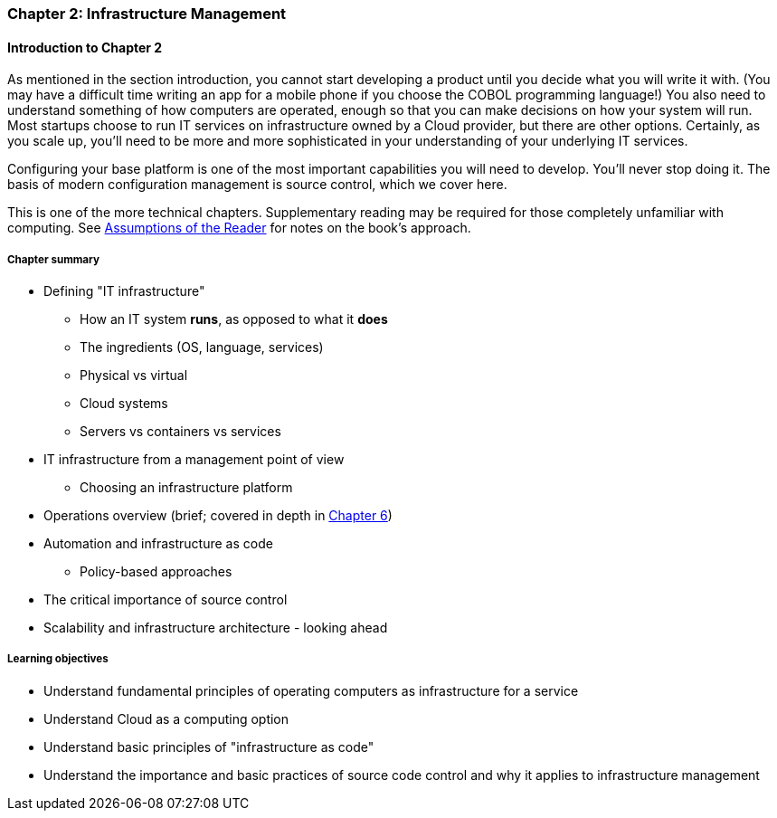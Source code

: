 === Chapter 2: Infrastructure Management

==== Introduction to Chapter 2

ifdef::collaborator-draft[]

_Collaboration notes_

_There is a wealth of material covering IT infrastructure in far more detail than possible here. Don't want to rewrite Allspaw or Limoncelli. Curating the most useful aspects for a survey text is the challenge._

_Note that Chapter 6 is dedicated to IT operations._

_-ctb_

endif::collaborator-draft[]

As mentioned in the section introduction, you cannot start developing a product until you decide what you will write it with. (You may have a difficult time writing an app for a mobile phone if you choose the COBOL programming language!)  You also need to understand something of how computers are operated, enough so that you can make decisions on how your system will run. Most startups choose to run IT services on infrastructure owned by a Cloud provider, but there are other options. Certainly, as you scale up, you'll need to be more and more sophisticated in your understanding of your underlying IT services.

Configuring your base platform is one of the most important capabilities you will need to develop. You'll never stop doing it. The basis of modern configuration management is source control, which we cover here.

This is one of the more technical chapters. Supplementary reading may be required for those completely unfamiliar with computing. See http://dm-academy.github.io/aitm/index.html#_assumptions_of_the_reader[Assumptions of the Reader] for notes on the book's approach.

===== Chapter summary

* Defining "IT infrastructure"
 - How an IT system *runs*, as opposed to what it *does*
 - The ingredients (OS, language, services)
 - Physical vs virtual
 - Cloud systems
 - Servers vs containers vs services

* IT infrastructure from a management point of view
 - Choosing an infrastructure platform

* Operations overview (brief; covered in depth in http://dm-academy.github.io/aitm/#_chapter_6_operations_management[Chapter 6])

* Automation and infrastructure as code
 - Policy-based approaches

* The critical importance of source control

* Scalability and infrastructure architecture - looking ahead


===== Learning objectives
* Understand fundamental principles of operating computers as infrastructure for a service
* Understand Cloud as a computing option
* Understand basic principles of "infrastructure as code"
* Understand the importance and basic practices of source code control and why it applies to infrastructure management
